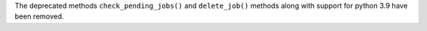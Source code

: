 The deprecated methods ``check_pending_jobs()`` and ``delete_job()`` methods along with 
support for python 3.9 have been removed. 